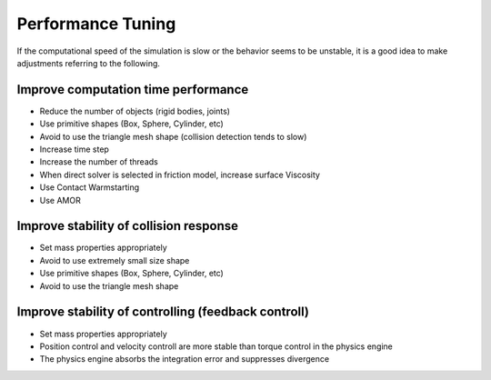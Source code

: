 
Performance Tuning
=========================

If the computational speed of the simulation is slow or the behavior seems to be unstable, it is a good idea to make adjustments referring to the following.

Improve computation time performance
-------------------------------------

* Reduce the number of objects (rigid bodies, joints)
* Use primitive shapes (Box, Sphere, Cylinder, etc)
* Avoid to use the triangle mesh shape (collision detection tends to slow)
* Increase time step
* Increase the number of threads
* When direct solver is selected in friction model, increase surface Viscosity
* Use Contact Warmstarting
* Use AMOR


Improve stability of collision response
----------------------------------

* Set mass properties appropriately
* Avoid to use extremely small size shape
* Use primitive shapes (Box, Sphere, Cylinder, etc)
* Avoid to use the triangle mesh shape


Improve stability of controlling (feedback controll)
-----------------------------------------------------

* Set mass properties appropriately
* Position control and velocity controll are more stable than torque control in the physics engine
* The physics engine absorbs the integration error and suppresses divergence